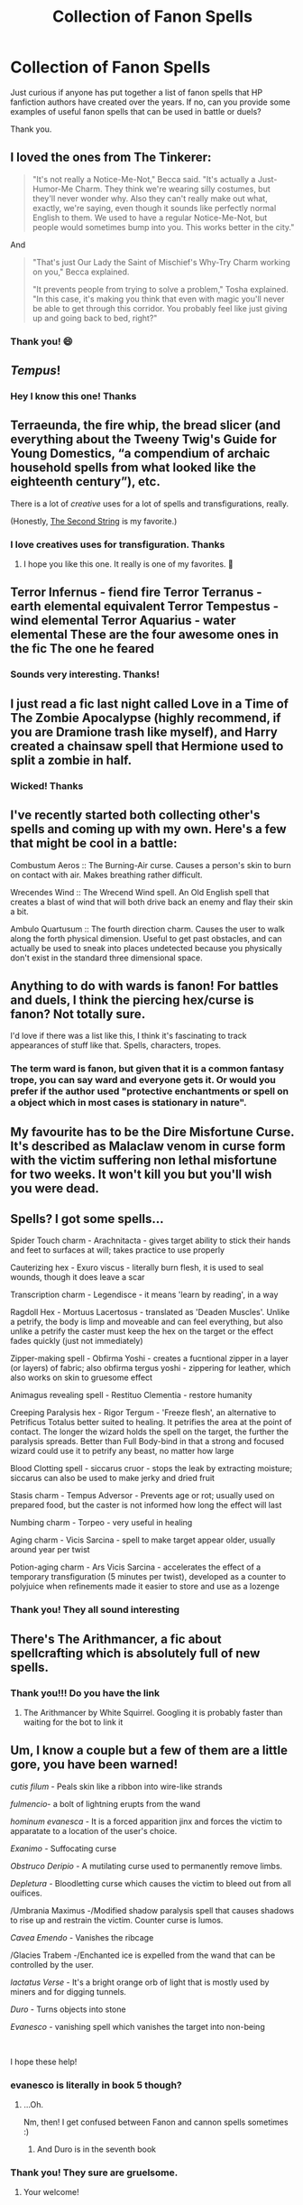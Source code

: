 #+TITLE: Collection of Fanon Spells

* Collection of Fanon Spells
:PROPERTIES:
:Author: Amber_Sun14
:Score: 30
:DateUnix: 1599398779.0
:DateShort: 2020-Sep-06
:FlairText: Discussion
:END:
Just curious if anyone has put together a list of fanon spells that HP fanfiction authors have created over the years. If no, can you provide some examples of useful fanon spells that can be used in battle or duels?

Thank you.


** I loved the ones from The Tinkerer:

#+begin_quote
  "It's not really a Notice-Me-Not," Becca said. "It's actually a Just-Humor-Me Charm. They think we're wearing silly costumes, but they'll never wonder why. Also they can't really make out what, exactly, we're saying, even though it sounds like perfectly normal English to them. We used to have a regular Notice-Me-Not, but people would sometimes bump into you. This works better in the city."
#+end_quote

And

#+begin_quote
  "That's just Our Lady the Saint of Mischief's Why-Try Charm working on you," Becca explained.

  "It prevents people from trying to solve a problem," Tosha explained. "In this case, it's making you think that even with magic you'll never be able to get through this corridor. You probably feel like just giving up and going back to bed, right?"
#+end_quote
:PROPERTIES:
:Author: deixa_carol_mesmo
:Score: 24
:DateUnix: 1599413971.0
:DateShort: 2020-Sep-06
:END:

*** Thank you! 😄
:PROPERTIES:
:Author: Amber_Sun14
:Score: 4
:DateUnix: 1599414975.0
:DateShort: 2020-Sep-06
:END:


** /Tempus/!
:PROPERTIES:
:Author: DarkSorcerer88
:Score: 11
:DateUnix: 1599409874.0
:DateShort: 2020-Sep-06
:END:

*** Hey I know this one! Thanks
:PROPERTIES:
:Author: Amber_Sun14
:Score: 5
:DateUnix: 1599414064.0
:DateShort: 2020-Sep-06
:END:


** Terraeunda, the fire whip, the bread slicer (and everything about the Tweeny Twig's Guide for Young Domestics, “a compendium of archaic household spells from what looked like the eighteenth century”), etc.

There is a lot of /creative/ uses for a lot of spells and transfigurations, really.

(Honestly, [[https://archiveofourown.org/works/15465966/chapters/35902410][The Second String]] is my favorite.)
:PROPERTIES:
:Author: deixa_carol_mesmo
:Score: 11
:DateUnix: 1599414875.0
:DateShort: 2020-Sep-06
:END:

*** I love creatives uses for transfiguration. Thanks
:PROPERTIES:
:Author: Amber_Sun14
:Score: 6
:DateUnix: 1599414946.0
:DateShort: 2020-Sep-06
:END:

**** I hope you like this one. It really is one of my favorites. 💖
:PROPERTIES:
:Author: deixa_carol_mesmo
:Score: 4
:DateUnix: 1599415096.0
:DateShort: 2020-Sep-06
:END:


** Terror Infernus - fiend fire Terror Terranus - earth elemental equivalent Terror Tempestus - wind elemental Terror Aquarius - water elemental These are the four awesome ones in the fic The one he feared
:PROPERTIES:
:Author: Tjiornir
:Score: 15
:DateUnix: 1599413135.0
:DateShort: 2020-Sep-06
:END:

*** Sounds very interesting. Thanks!
:PROPERTIES:
:Author: Amber_Sun14
:Score: 4
:DateUnix: 1599414076.0
:DateShort: 2020-Sep-06
:END:


** I just read a fic last night called Love in a Time of The Zombie Apocalypse (highly recommend, if you are Dramione trash like myself), and Harry created a chainsaw spell that Hermione used to split a zombie in half.
:PROPERTIES:
:Author: BananaButton5
:Score: 7
:DateUnix: 1599428450.0
:DateShort: 2020-Sep-07
:END:

*** Wicked! Thanks
:PROPERTIES:
:Author: Amber_Sun14
:Score: 3
:DateUnix: 1599428515.0
:DateShort: 2020-Sep-07
:END:


** I've recently started both collecting other's spells and coming up with my own. Here's a few that might be cool in a battle:

Combustum Aeros :: The Burning-Air curse. Causes a person's skin to burn on contact with air. Makes breathing rather difficult.

Wrecendes Wind :: The Wrecend Wind spell. An Old English spell that creates a blast of wind that will both drive back an enemy and flay their skin a bit.

Ambulo Quartusum :: The fourth direction charm. Causes the user to walk along the forth physical dimension. Useful to get past obstacles, and can actually be used to sneak into places undetected because you physically don't exist in the standard three dimensional space.
:PROPERTIES:
:Author: MachaiArcanum
:Score: 5
:DateUnix: 1599441535.0
:DateShort: 2020-Sep-07
:END:


** Anything to do with wards is fanon! For battles and duels, I think the piercing hex/curse is fanon? Not totally sure.

I'd love if there was a list like this, I think it's fascinating to track appearances of stuff like that. Spells, characters, tropes.
:PROPERTIES:
:Author: RedChristmasBells
:Score: 4
:DateUnix: 1599425555.0
:DateShort: 2020-Sep-07
:END:

*** The term ward is fanon, but given that it is a common fantasy trope, you can say ward and everyone gets it. Or would you prefer if the author used "protective enchantments or spell on a object which in most cases is stationary in nature".
:PROPERTIES:
:Author: Hellstrike
:Score: 8
:DateUnix: 1599431716.0
:DateShort: 2020-Sep-07
:END:


** My favourite has to be the Dire Misfortune Curse. It's described as Malaclaw venom in curse form with the victim suffering non lethal misfortune for two weeks. It won't kill you but you'll wish you were dead.
:PROPERTIES:
:Author: rohan62442
:Score: 2
:DateUnix: 1599471624.0
:DateShort: 2020-Sep-07
:END:


** Spells? I got some spells...

Spider Touch charm - Arachnitacta - gives target ability to stick their hands and feet to surfaces at will; takes practice to use properly

Cauterizing hex - Exuro viscus - literally burn flesh, it is used to seal wounds, though it does leave a scar

Transcription charm - Legendisce - it means 'learn by reading', in a way

Ragdoll Hex - Mortuus Lacertosus - translated as 'Deaden Muscles'. Unlike a petrify, the body is limp and moveable and can feel everything, but also unlike a petrify the caster must keep the hex on the target or the effect fades quickly (just not immediately)

Zipper-making spell - Obfirma Yoshi - creates a fucntional zipper in a layer (or layers) of fabric; also obfirma tergus yoshi - zippering for leather, which also works on skin to gruesome effect

Animagus revealing spell - Restituo Clementia - restore humanity

Creeping Paralysis hex - Rigor Tergum - 'Freeze flesh', an alternative to Petrificus Totalus better suited to healing. It petrifies the area at the point of contact. The longer the wizard holds the spell on the target, the further the paralysis spreads. Better than Full Body-bind in that a strong and focused wizard could use it to petrify any beast, no matter how large

Blood Clotting spell - siccarus cruor - stops the leak by extracting moisture; siccarus can also be used to make jerky and dried fruit

Stasis charm - Tempus Adversor - Prevents age or rot; usually used on prepared food, but the caster is not informed how long the effect will last

Numbing charm - Torpeo - very useful in healing

Aging charm - Vicis Sarcina - spell to make target appear older, usually around year per twist

Potion-aging charm - Ars Vicis Sarcina - accelerates the effect of a temporary transfiguration (5 minutes per twist), developed as a counter to polyjuice when refinements made it easier to store and use as a lozenge
:PROPERTIES:
:Author: wordhammer
:Score: 2
:DateUnix: 1599505252.0
:DateShort: 2020-Sep-07
:END:

*** Thank you! They all sound interesting
:PROPERTIES:
:Author: Amber_Sun14
:Score: 1
:DateUnix: 1599528880.0
:DateShort: 2020-Sep-08
:END:


** There's The Arithmancer, a fic about spellcrafting which is absolutely full of new spells.
:PROPERTIES:
:Author: 15_Redstones
:Score: 2
:DateUnix: 1599429088.0
:DateShort: 2020-Sep-07
:END:

*** Thank you!!! Do you have the link
:PROPERTIES:
:Author: Amber_Sun14
:Score: 1
:DateUnix: 1599429388.0
:DateShort: 2020-Sep-07
:END:

**** The Arithmancer by White Squirrel. Googling it is probably faster than waiting for the bot to link it
:PROPERTIES:
:Author: 15_Redstones
:Score: 1
:DateUnix: 1599429801.0
:DateShort: 2020-Sep-07
:END:


** Um, I know a couple but a few of them are a little gore, you have been warned!

/cutis filum -/ Peals skin like a ribbon into wire-like strands

/fulmencio/- a bolt of lightning erupts from the wand

/hominum evanesca -/ It is a forced apparition jinx and forces the victim to apparatate to a location of the user's choice.

/Exanimo/ - Suffocating curse

/Obstruco Deripio/ - A mutilating curse used to permanently remove limbs.

/Depletura/ - Bloodletting curse which causes the victim to bleed out from all ouifices.

/Umbrania Maximus -/Modified shadow paralysis spell that causes shadows to rise up and restrain the victim. Counter curse is lumos.

/Cavea Emendo -/ Vanishes the ribcage

/Glacies Trabem -/Enchanted ice is expelled from the wand that can be controlled by the user.

/Iactatus Verse/ - It's a bright orange orb of light that is mostly used by miners and for digging tunnels.

/Duro/ - Turns objects into stone

/Evanesco/ - vanishing spell which vanishes the target into non-being

​

I hope these help!
:PROPERTIES:
:Author: 888athenablack888
:Score: 1
:DateUnix: 1599446990.0
:DateShort: 2020-Sep-07
:END:

*** evanesco is literally in book 5 though?
:PROPERTIES:
:Author: Aceofluck99
:Score: 2
:DateUnix: 1599457626.0
:DateShort: 2020-Sep-07
:END:

**** ...Oh.

Nm, then! I get confused between Fanon and cannon spells sometimes :)
:PROPERTIES:
:Author: 888athenablack888
:Score: 1
:DateUnix: 1599457837.0
:DateShort: 2020-Sep-07
:END:

***** And Duro is in the seventh book
:PROPERTIES:
:Author: rohan62442
:Score: 1
:DateUnix: 1599471477.0
:DateShort: 2020-Sep-07
:END:


*** Thank you! They sure are gruelsome.
:PROPERTIES:
:Author: Amber_Sun14
:Score: 1
:DateUnix: 1599447065.0
:DateShort: 2020-Sep-07
:END:

**** Your welcome!
:PROPERTIES:
:Author: 888athenablack888
:Score: 1
:DateUnix: 1599453692.0
:DateShort: 2020-Sep-07
:END:
